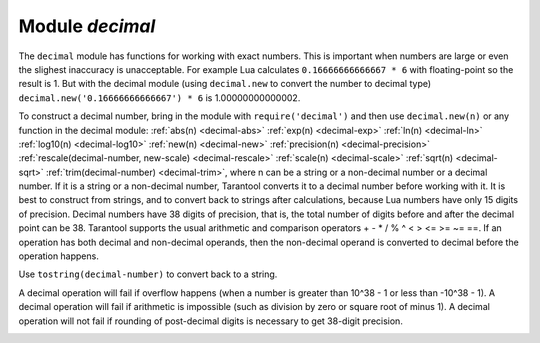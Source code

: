 .. _decimal:

-------------------------------------------------------------------------------
                            Module `decimal`
-------------------------------------------------------------------------------

.. module:: decimal

The ``decimal`` module has functions for working with
exact numbers. This is important when numbers are large
or even the slighest inaccuracy is unacceptable.
For example Lua calculates ``0.16666666666667 * 6``
with floating-point so the result is 1.
But with the decimal module (using ``decimal.new``
to convert the number to decimal type) 
``decimal.new('0.16666666666667') * 6`` is 1.00000000000002.

To construct a decimal number, bring in the module with
``require('decimal')`` and then use ``decimal.new(n)``
or any function in the decimal module:
:ref:`abs(n) <decimal-abs>`
:ref:`exp(n) <decimal-exp>`
:ref:`ln(n) <decimal-ln>`
:ref:`log10(n) <decimal-log10>`
:ref:`new(n) <decimal-new>`
:ref:`precision(n) <decimal-precision>`
:ref:`rescale(decimal-number, new-scale) <decimal-rescale>`
:ref:`scale(n) <decimal-scale>`
:ref:`sqrt(n) <decimal-sqrt>`
:ref:`trim(decimal-number) <decimal-trim>`,
where n can be a string or a non-decimal number or a decimal number.
If it is a string or a non-decimal number,
Tarantool converts it to a decimal number before
working with it.
It is best to construct from strings, and to convert
back to strings after calculations, because Lua numbers
have only 15 digits of precision. Decimal numbers have
38 digits of precision, that is, the total number of digits
before and after the decimal point can be 38.
Tarantool supports the usual arithmetic and comparison operators
+ - * / % ^ < > <= >= ~= ==.
If an operation has both decimal and non-decimal operands,
then the non-decimal operand is converted to decimal before
the operation happens.

Use ``tostring(decimal-number)`` to convert back to a string.

A decimal operation will fail if overflow happens (when a
number is greater than 10^38 - 1 or less than -10^38 - 1).
A decimal operation will fail if arithmetic is impossible
(such as division by zero or square root of minus 1).
A decimal operation will not fail if rounding of
post-decimal digits is necessary to get 38-digit precision.

.. _decimal-abs:

.. function:: abs(string-or-number-or-decimal-number)

    Returns absolute value of a decimal number.
    For example if a is -1 then ``decimal.abs(a)`` returns 1.

.. _decimal-exp:

.. function:: exp(string-or-number-or-decimal-number)

    Returns *e* raised to the power of a decimal number.
    For example if a is 1 then ``decimal.exp(a)`` returns
    2.7182818284590452353602874713526624978.
    Compare ``math.exp(1)`` from the
    `Lua math library <https://www.lua.org/pil/18.html>`_,
    which returns 2.718281828459.

.. _decimal-ln:

.. function:: ln(string-or-number-or-decimal-number)

    Returns natural logarithm of a decimal number.
    For example if a is 1 then ``decimal.ln(a)`` returns 0.

.. _decimal-log10:

.. function:: log10(string-or-number-or-decimal-number)

    Returns base-10 logarithm of a decimal number.
    For example if a is 100 then ``decimal.log10(a)`` returns 2.

.. _decimal-new:

.. function:: new(string-or-number-or-decimal-number)

    Returns the value of the input as a decimal number.
    For example if a is 1E-1 then
    ``decimal.new(a)`` returns 0.1.

.. _decimal-precision:

.. function:: precision(string-or-number-or-decimal-number)

    Returns the number of digits in a decimal number.
    For example if a is 123.4560 then ``decimal.precision(a)`` returns 7.

.. _decimal-rescale:

.. function:: rescale(decimal-number, new-scale)

    Returns the number after possible rounding or padding.
    If the number of post-decimal digits is greater than new-scale,
    then rounding occurs. The rounding rule is: round half away from zero.
    If the number of post-decimal digits is less than new-scale,
    then padding of zeros occurs.
    For example if a is -123.4550 then ``decimal.rescale(a, 2)`` returns -123.46,
    and ``decimal.rescale(a, 5)`` returns -123.45500.

.. _decimal-scale:

.. function:: scale(string-or-number-or-decimal-number)

    Returns the number of post-decimal digits in a decimal number.
    For example if a is 123.4560 then ``decimal.scale(a)`` returns 4.

.. _decimal-sqrt:

.. function:: sqrt(string-or-number-or-decimal-number)

    Returns the square root of a decimal number.
    For example if a is 2 then ``decimal.sqrt(a)`` returns 
    1.4142135623730950488016887242096980786.

.. _decimal-trim:

.. function:: trim(decimal-number)

    Returns a decimal number after possible removing of trailing post-decimal zeros.
    For example if a is 2.20200 then ``decimal.trim(a)`` returns 2.202. 


